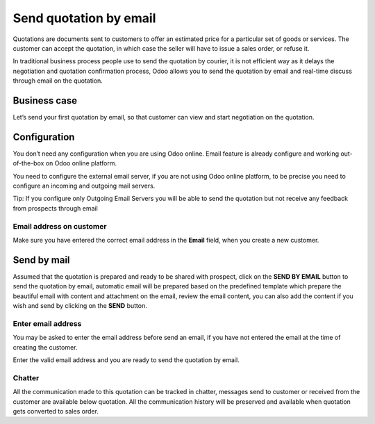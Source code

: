 Send quotation by email
=======================

Quotations are documents sent to customers to offer an estimated price
for a particular set of goods or services. The customer can accept the
quotation, in which case the seller will have to issue a sales order, or
refuse it.

In traditional business process people use to send the quotation by
courier, it is not efficient way as it delays the negotiation and
quotation confirmation process, Odoo allows you to send the quotation by
email and real-time discuss through email on the quotation.

Business case
-------------

Let’s send your first quotation by email, so that customer can view and
start negotiation on the quotation.

Configuration
-------------

You don’t need any configuration when you are using Odoo online. Email
feature is already configure and working out-of-the-box on Odoo online
platform.

You need to configure the external email server, if you are not using
Odoo online platform, to be precise you need to configure an incoming
and outgoing mail servers.

|image0|

Tip: If you configure only Outgoing Email Servers you will be able to
send the quotation but not receive any feedback from prospects through
email

Email address on customer
~~~~~~~~~~~~~~~~~~~~~~~~~

Make sure you have entered the correct email address in the **Email**
field, when you create a new customer.

Send by mail
------------

Assumed that the quotation is prepared and ready to be shared with
prospect, click on the **SEND BY EMAIL** button to send the quotation by
email, automatic email will be prepared based on the predefined template
which prepare the beautiful email with content and attachment on the
email, review the email content, you can also add the content if you
wish and send by clicking on the **SEND** button.

|image1|

Enter email address
~~~~~~~~~~~~~~~~~~~

You may be asked to enter the email address before send an email, if you
have not entered the email at the time of creating the customer.

|image2|

Enter the valid email address and you are ready to send the quotation by
email.

Chatter
~~~~~~~

All the communication made to this quotation can be tracked in chatter,
messages send to customer or received from the customer are available
below quotation. All the communication history will be preserved and
available when quotation gets converted to sales order.

.. |image0| image:: static/send_quotation_by_email/media/image2.png
   :width: 6.5in
   :height: 1.94444in
.. |image1| image:: static/send_quotation_by_email/media/image6.png
   :width: 6.5in
   :height: 4.22222in
.. |image2| image:: static/send_quotation_by_email/media/image4.png
   :width: 6.5in
   :height: 2.68056in
